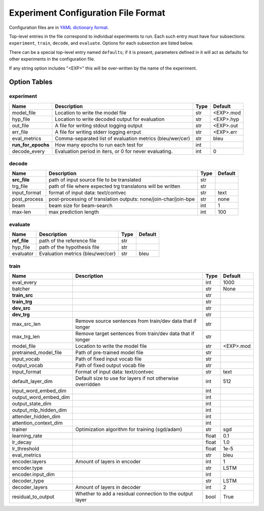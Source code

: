 Experiment Configuration File Format
------------------------------------

Configuration files are in `YAML dictionary format <https://docs.ansible.com/ansible/YAMLSyntax.html>`_.

Top-level entries in the file correspond to individual experiments to run. Each
such entry must have four subsections: ``experiment``, ``train``, ``decode``,
and ``evaluate``. Options for each subsection are listed below.

There can be a special top-level entry named ``defaults``; if it is
present, parameters defined in it will act as defaults for other experiments
in the configuration file.

If any string option includes "<EXP>" this will be over-written by the name of the experiment.

Option Tables
=============

experiment
~~~~~~~~~~

+--------------------+-----------------------------------------------------------------+------+-----------+
| Name               | Description                                                     | Type | Default   |
+====================+=================================================================+======+===========+
| model_file         | Location to write the model file                                | str  | <EXP>.mod |
+--------------------+-----------------------------------------------------------------+------+-----------+
| hyp_file           | Location to write decoded output for evaluation                 | str  | <EXP>.hyp |
+--------------------+-----------------------------------------------------------------+------+-----------+
| out_file           | A file for writing stdout logging output                        | str  | <EXP>.out |
+--------------------+-----------------------------------------------------------------+------+-----------+
| err_file           | A file for writing stderr logging errput                        | str  | <EXP>.err |
+--------------------+-----------------------------------------------------------------+------+-----------+
| eval_metrics       | Comma-separated list of evaluation metrics (bleu/wer/cer)       | str  | bleu      |
+--------------------+-----------------------------------------------------------------+------+-----------+
| **run_for_epochs** | How many epochs to run each test for                            | int  |           |
+--------------------+-----------------------------------------------------------------+------+-----------+
| decode_every       | Evaluation period in iters, or 0 for never evaluating.          | int  | 0         |
+--------------------+-----------------------------------------------------------------+------+-----------+

decode
~~~~~~

+--------------------+-----------------------------------------------------------------+------+-----------+
| Name               | Description                                                     | Type | Default   |
+====================+=================================================================+======+===========+
| **src_file**       | path of input source file to be translated                      | str  |           |
+--------------------+-----------------------------------------------------------------+------+-----------+
| trg_file           | path of file where expected trg translatons will be written     | str  |           |
+--------------------+-----------------------------------------------------------------+------+-----------+
| input_format       | format of input data: text/contvec                              | str  | text      |
+--------------------+-----------------------------------------------------------------+------+-----------+
| post_process       | post-processing of translation outputs: none/join-char/join-bpe | str  | none      |
+--------------------+-----------------------------------------------------------------+------+-----------+
| beam               | beam size for beam-search                                       | int  | 1         |
+--------------------+-----------------------------------------------------------------+------+-----------+
| max-len            | max prediction length                                           | int  | 100       |
+--------------------+-----------------------------------------------------------------+------+-----------+

evaluate
~~~~~~~~

+--------------------+-----------------------------------------------------------------+------+-----------+
| Name               | Description                                                     | Type | Default   |
+====================+=================================================================+======+===========+
| **ref_file**       | path of the reference file                                      | str  |           |
+--------------------+-----------------------------------------------------------------+------+-----------+
| hyp_file           | path of the hypothesis file                                     | str  |           |
+--------------------+-----------------------------------------------------------------+------+-----------+
| evaluator          | Evaluation metrics (bleu/wer/cer)                               | str  | bleu      |
+--------------------+-----------------------------------------------------------------+------+-----------+

train
~~~~~

+-----------------------+-----------------------------------------------------------------+------+-----------+
| Name                  | Description                                                     | Type | Default   |
+=======================+=================================================================+======+===========+
| eval_every            |                                                                 | int  | 1000      |
+-----------------------+-----------------------------------------------------------------+------+-----------+
| batcher               |                                                                 | str  | None      |
+-----------------------+-----------------------------------------------------------------+------+-----------+
| **train_src**         |                                                                 | str  |           |
+-----------------------+-----------------------------------------------------------------+------+-----------+
| **train_trg**         |                                                                 | str  |           |
+-----------------------+-----------------------------------------------------------------+------+-----------+
| **dev_src**           |                                                                 | str  |           |
+-----------------------+-----------------------------------------------------------------+------+-----------+
| **dev_trg**           |                                                                 | str  |           |
+-----------------------+-----------------------------------------------------------------+------+-----------+
| max_src_len           | Remove source sentences from train/dev data that if longer      | str  |           | 
+-----------------------+-----------------------------------------------------------------+------+-----------+
| max_trg_len           | Remove target sentences from train/dev data that if longer      | str  |           |
+-----------------------+-----------------------------------------------------------------+------+-----------+
| model_file            | Location to write the model file                                | str  | <EXP>.mod |
+-----------------------+-----------------------------------------------------------------+------+-----------+
| pretrained_model_file | Path of pre-trained model file                                  | str  |           |
+-----------------------+-----------------------------------------------------------------+------+-----------+
| input_vocab           | Path of fixed input vocab file                                  | str  |           |
+-----------------------+-----------------------------------------------------------------+------+-----------+
| output_vocab          | Path of fixed output vocab file                                 | str  |           |
+-----------------------+-----------------------------------------------------------------+------+-----------+
| input_format          | Format of input data: text/contvec                              | str  | text      |
+-----------------------+-----------------------------------------------------------------+------+-----------+
| default_layer_dim     | Default size to use for layers if not otherwise overridden      | int  | 512       |
+-----------------------+-----------------------------------------------------------------+------+-----------+
| input_word_embed_dim  |                                                                 | int  |           |
+-----------------------+-----------------------------------------------------------------+------+-----------+
| output_word_embed_dim |                                                                 | int  |           |
+-----------------------+-----------------------------------------------------------------+------+-----------+
| output_state_dim      |                                                                 | int  |           |
+-----------------------+-----------------------------------------------------------------+------+-----------+
| output_mlp_hidden_dim |                                                                 | int  |           |
+-----------------------+-----------------------------------------------------------------+------+-----------+
| attender_hidden_dim   |                                                                 | int  |           |
+-----------------------+-----------------------------------------------------------------+------+-----------+
| attention_context_dim |                                                                 | int  |           |
+-----------------------+-----------------------------------------------------------------+------+-----------+
| trainer               | Optimization algorithm for training (sgd/adam)                  | str  | sgd       |
+-----------------------+-----------------------------------------------------------------+------+-----------+
| learning_rate         |                                                                 | float| 0.1       |
+-----------------------+-----------------------------------------------------------------+------+-----------+
| lr_decay              |                                                                 | float| 1.0       |
+-----------------------+-----------------------------------------------------------------+------+-----------+
| lr_threshold          |                                                                 | float| 1e-5      |
+-----------------------+-----------------------------------------------------------------+------+-----------+
| eval_metrics          |                                                                 | str  | bleu      |
+-----------------------+-----------------------------------------------------------------+------+-----------+
| encoder.layers        | Amount of layers in encoder                                     | int  | 1         |
+-----------------------+-----------------------------------------------------------------+------+-----------+
| encoder.type          |                                                                 | str  | LSTM      |
+-----------------------+-----------------------------------------------------------------+------+-----------+
| encoder.input_dim     |                                                                 | int  |           |
+-----------------------+-----------------------------------------------------------------+------+-----------+
| decoder_type          |                                                                 | str  | LSTM      |
+-----------------------+-----------------------------------------------------------------+------+-----------+
| decoder_layers        | Amount of layers in decoder                                     | int  | 2         |
+-----------------------+-----------------------------------------------------------------+------+-----------+
| residual_to_output    | Whether to add a residual connection to the output layer        | bool | True      |
+-----------------------+-----------------------------------------------------------------+------+-----------+
